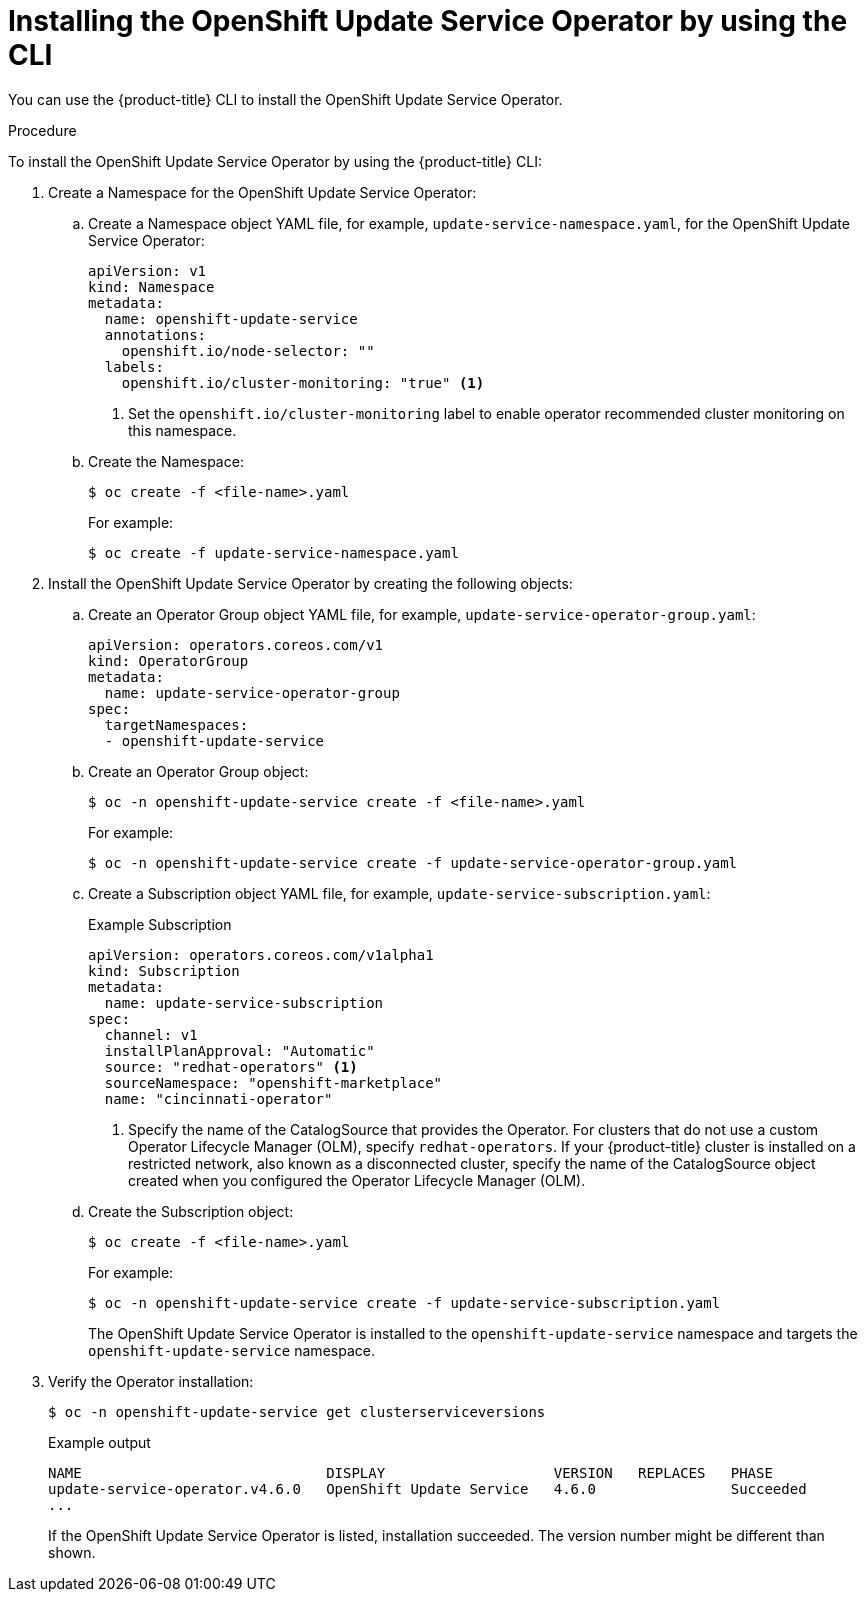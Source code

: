 [id="update-service-install-cli_{context}"]
= Installing the OpenShift Update Service Operator by using the CLI

You can use the {product-title} CLI to install the OpenShift Update Service Operator.

.Procedure

To install the OpenShift Update Service Operator by using the {product-title} CLI:

. Create a Namespace for the OpenShift Update Service Operator:

.. Create a Namespace object YAML file, for example, `update-service-namespace.yaml`, for the OpenShift Update Service Operator:
+
[source,yaml]
----
apiVersion: v1
kind: Namespace
metadata:
  name: openshift-update-service
  annotations:
    openshift.io/node-selector: ""
  labels:
    openshift.io/cluster-monitoring: "true" <1>
----
<1> Set the `openshift.io/cluster-monitoring` label to enable operator recommended cluster monitoring on this namespace.

.. Create the Namespace:
+
[source,terminal]
----
$ oc create -f <file-name>.yaml
----
+
For example:
+
[source,terminal]
----
$ oc create -f update-service-namespace.yaml
----

. Install the OpenShift Update Service Operator by creating the following objects:

.. Create an Operator Group object YAML file, for example, `update-service-operator-group.yaml`:
+
[source,yaml]
----
apiVersion: operators.coreos.com/v1
kind: OperatorGroup
metadata:
  name: update-service-operator-group
spec:
  targetNamespaces:
  - openshift-update-service
----

.. Create an Operator Group object:
+
[source,terminal]
----
$ oc -n openshift-update-service create -f <file-name>.yaml
----
+
For example:
+
[source,terminal]
----
$ oc -n openshift-update-service create -f update-service-operator-group.yaml
----

.. Create a Subscription object YAML file, for example, `update-service-subscription.yaml`:
+
.Example Subscription
[source,yaml]
----
apiVersion: operators.coreos.com/v1alpha1
kind: Subscription
metadata:
  name: update-service-subscription
spec:
  channel: v1
  installPlanApproval: "Automatic"
  source: "redhat-operators" <1>
  sourceNamespace: "openshift-marketplace"
  name: "cincinnati-operator"
----
<1> Specify the name of the CatalogSource that provides the Operator. For clusters that do not use a custom Operator Lifecycle Manager (OLM), specify `redhat-operators`. If your {product-title} cluster is installed on a restricted network, also known as a disconnected cluster, specify the name of the CatalogSource object created when you configured the Operator Lifecycle Manager (OLM).

.. Create the Subscription object:
+
[source,terminal]
----
$ oc create -f <file-name>.yaml
----
+
For example:
+
[source,terminal]
----
$ oc -n openshift-update-service create -f update-service-subscription.yaml
----
+
The OpenShift Update Service Operator is installed to the `openshift-update-service` namespace and targets the `openshift-update-service` namespace.

. Verify the Operator installation:
+
[source,terminal]
----
$ oc -n openshift-update-service get clusterserviceversions
----
+
.Example output
[source,terminal]
----
NAME                             DISPLAY                    VERSION   REPLACES   PHASE
update-service-operator.v4.6.0   OpenShift Update Service   4.6.0                Succeeded
...
----
+
If the OpenShift Update Service Operator is listed, installation succeeded. The version number might be different than shown.
